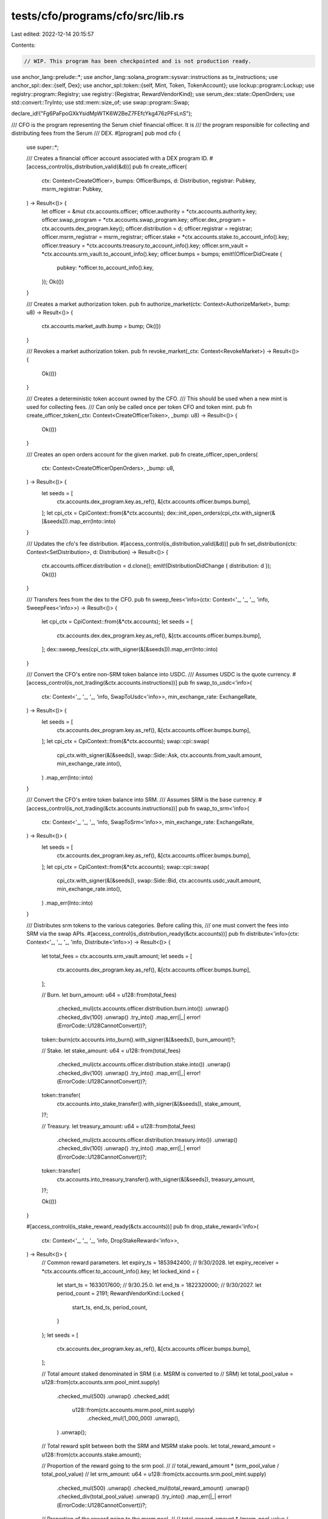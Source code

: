 tests/cfo/programs/cfo/src/lib.rs
=================================

Last edited: 2022-12-14 20:15:57

Contents:

.. code-block:: rs

    // WIP. This program has been checkpointed and is not production ready.

use anchor_lang::prelude::*;
use anchor_lang::solana_program::sysvar::instructions as tx_instructions;
use anchor_spl::dex::{self, Dex};
use anchor_spl::token::{self, Mint, Token, TokenAccount};
use lockup::program::Lockup;
use registry::program::Registry;
use registry::{Registrar, RewardVendorKind};
use serum_dex::state::OpenOrders;
use std::convert::TryInto;
use std::mem::size_of;
use swap::program::Swap;

declare_id!("Fg6PaFpoGXkYsidMpWTK6W2BeZ7FEfcYkg476zPFsLnS");

/// CFO is the program representing the Serum chief financial officer. It is
/// the program responsible for collecting and distributing fees from the Serum
/// DEX.
#[program]
pub mod cfo {
    use super::*;

    /// Creates a financial officer account associated with a DEX program ID.
    #[access_control(is_distribution_valid(&d))]
    pub fn create_officer(
        ctx: Context<CreateOfficer>,
        bumps: OfficerBumps,
        d: Distribution,
        registrar: Pubkey,
        msrm_registrar: Pubkey,
    ) -> Result<()> {
        let officer = &mut ctx.accounts.officer;
        officer.authority = *ctx.accounts.authority.key;
        officer.swap_program = *ctx.accounts.swap_program.key;
        officer.dex_program = ctx.accounts.dex_program.key();
        officer.distribution = d;
        officer.registrar = registrar;
        officer.msrm_registrar = msrm_registrar;
        officer.stake = *ctx.accounts.stake.to_account_info().key;
        officer.treasury = *ctx.accounts.treasury.to_account_info().key;
        officer.srm_vault = *ctx.accounts.srm_vault.to_account_info().key;
        officer.bumps = bumps;
        emit!(OfficerDidCreate {
            pubkey: *officer.to_account_info().key,
        });
        Ok(())
    }

    /// Creates a market authorization token.
    pub fn authorize_market(ctx: Context<AuthorizeMarket>, bump: u8) -> Result<()> {
        ctx.accounts.market_auth.bump = bump;
        Ok(())
    }

    /// Revokes a market authorization token.
    pub fn revoke_market(_ctx: Context<RevokeMarket>) -> Result<()> {
        Ok(())
    }

    /// Creates a deterministic token account owned by the CFO.
    /// This should be used when a new mint is used for collecting fees.
    /// Can only be called once per token CFO and token mint.
    pub fn create_officer_token(_ctx: Context<CreateOfficerToken>, _bump: u8) -> Result<()> {
        Ok(())
    }

    /// Creates an open orders account for the given market.
    pub fn create_officer_open_orders(
        ctx: Context<CreateOfficerOpenOrders>,
        _bump: u8,
    ) -> Result<()> {
        let seeds = [
            ctx.accounts.dex_program.key.as_ref(),
            &[ctx.accounts.officer.bumps.bump],
        ];
        let cpi_ctx = CpiContext::from(&*ctx.accounts);
        dex::init_open_orders(cpi_ctx.with_signer(&[&seeds])).map_err(Into::into)
    }

    /// Updates the cfo's fee distribution.
    #[access_control(is_distribution_valid(&d))]
    pub fn set_distribution(ctx: Context<SetDistribution>, d: Distribution) -> Result<()> {
        ctx.accounts.officer.distribution = d.clone();
        emit!(DistributionDidChange { distribution: d });
        Ok(())
    }

    /// Transfers fees from the dex to the CFO.
    pub fn sweep_fees<'info>(ctx: Context<'_, '_, '_, 'info, SweepFees<'info>>) -> Result<()> {
        let cpi_ctx = CpiContext::from(&*ctx.accounts);
        let seeds = [
            ctx.accounts.dex.dex_program.key.as_ref(),
            &[ctx.accounts.officer.bumps.bump],
        ];
        dex::sweep_fees(cpi_ctx.with_signer(&[&seeds])).map_err(Into::into)
    }

    /// Convert the CFO's entire non-SRM token balance into USDC.
    /// Assumes USDC is the quote currency.
    #[access_control(is_not_trading(&ctx.accounts.instructions))]
    pub fn swap_to_usdc<'info>(
        ctx: Context<'_, '_, '_, 'info, SwapToUsdc<'info>>,
        min_exchange_rate: ExchangeRate,
    ) -> Result<()> {
        let seeds = [
            ctx.accounts.dex_program.key.as_ref(),
            &[ctx.accounts.officer.bumps.bump],
        ];
        let cpi_ctx = CpiContext::from(&*ctx.accounts);
        swap::cpi::swap(
            cpi_ctx.with_signer(&[&seeds]),
            swap::Side::Ask,
            ctx.accounts.from_vault.amount,
            min_exchange_rate.into(),
        )
        .map_err(Into::into)
    }

    /// Convert the CFO's entire token balance into SRM.
    /// Assumes SRM is the base currency.
    #[access_control(is_not_trading(&ctx.accounts.instructions))]
    pub fn swap_to_srm<'info>(
        ctx: Context<'_, '_, '_, 'info, SwapToSrm<'info>>,
        min_exchange_rate: ExchangeRate,
    ) -> Result<()> {
        let seeds = [
            ctx.accounts.dex_program.key.as_ref(),
            &[ctx.accounts.officer.bumps.bump],
        ];
        let cpi_ctx = CpiContext::from(&*ctx.accounts);
        swap::cpi::swap(
            cpi_ctx.with_signer(&[&seeds]),
            swap::Side::Bid,
            ctx.accounts.usdc_vault.amount,
            min_exchange_rate.into(),
        )
        .map_err(Into::into)
    }

    /// Distributes srm tokens to the various categories. Before calling this,
    /// one must convert the fees into SRM via the swap APIs.
    #[access_control(is_distribution_ready(&ctx.accounts))]
    pub fn distribute<'info>(ctx: Context<'_, '_, '_, 'info, Distribute<'info>>) -> Result<()> {
        let total_fees = ctx.accounts.srm_vault.amount;
        let seeds = [
            ctx.accounts.dex_program.key.as_ref(),
            &[ctx.accounts.officer.bumps.bump],
        ];

        // Burn.
        let burn_amount: u64 = u128::from(total_fees)
            .checked_mul(ctx.accounts.officer.distribution.burn.into())
            .unwrap()
            .checked_div(100)
            .unwrap()
            .try_into()
            .map_err(|_| error!(ErrorCode::U128CannotConvert))?;
        token::burn(ctx.accounts.into_burn().with_signer(&[&seeds]), burn_amount)?;

        // Stake.
        let stake_amount: u64 = u128::from(total_fees)
            .checked_mul(ctx.accounts.officer.distribution.stake.into())
            .unwrap()
            .checked_div(100)
            .unwrap()
            .try_into()
            .map_err(|_| error!(ErrorCode::U128CannotConvert))?;
        token::transfer(
            ctx.accounts.into_stake_transfer().with_signer(&[&seeds]),
            stake_amount,
        )?;

        // Treasury.
        let treasury_amount: u64 = u128::from(total_fees)
            .checked_mul(ctx.accounts.officer.distribution.treasury.into())
            .unwrap()
            .checked_div(100)
            .unwrap()
            .try_into()
            .map_err(|_| error!(ErrorCode::U128CannotConvert))?;
        token::transfer(
            ctx.accounts.into_treasury_transfer().with_signer(&[&seeds]),
            treasury_amount,
        )?;

        Ok(())
    }

    #[access_control(is_stake_reward_ready(&ctx.accounts))]
    pub fn drop_stake_reward<'info>(
        ctx: Context<'_, '_, '_, 'info, DropStakeReward<'info>>,
    ) -> Result<()> {
        // Common reward parameters.
        let expiry_ts = 1853942400; // 9/30/2028.
        let expiry_receiver = *ctx.accounts.officer.to_account_info().key;
        let locked_kind = {
            let start_ts = 1633017600; // 9/30.25.0.
            let end_ts = 1822320000; // 9/30/2027.
            let period_count = 2191;
            RewardVendorKind::Locked {
                start_ts,
                end_ts,
                period_count,
            }
        };
        let seeds = [
            ctx.accounts.dex_program.key.as_ref(),
            &[ctx.accounts.officer.bumps.bump],
        ];

        // Total amount staked denominated in SRM (i.e. MSRM is converted to
        // SRM)
        let total_pool_value = u128::from(ctx.accounts.srm.pool_mint.supply)
            .checked_mul(500)
            .unwrap()
            .checked_add(
                u128::from(ctx.accounts.msrm.pool_mint.supply)
                    .checked_mul(1_000_000)
                    .unwrap(),
            )
            .unwrap();

        // Total reward split between both the SRM and MSRM stake pools.
        let total_reward_amount = u128::from(ctx.accounts.stake.amount);

        // Proportion of the reward going to the srm pool.
        //
        // total_reward_amount * (srm_pool_value / total_pool_value)
        //
        let srm_amount: u64 = u128::from(ctx.accounts.srm.pool_mint.supply)
            .checked_mul(500)
            .unwrap()
            .checked_mul(total_reward_amount)
            .unwrap()
            .checked_div(total_pool_value)
            .unwrap()
            .try_into()
            .map_err(|_| error!(ErrorCode::U128CannotConvert))?;

        // Proportion of the reward going to the msrm pool.
        //
        // total_reward_amount * (msrm_pool_value / total_pool_value)
        //
        let msrm_amount = u128::from(ctx.accounts.msrm.pool_mint.supply)
            .checked_mul(total_reward_amount)
            .unwrap()
            .checked_div(total_pool_value)
            .unwrap()
            .try_into()
            .map_err(|_| error!(ErrorCode::U128CannotConvert))?;

        // SRM drop.
        {
            // Drop locked reward.
            let (_, nonce) = Pubkey::find_program_address(
                &[
                    ctx.accounts.srm.registrar.to_account_info().key.as_ref(),
                    ctx.accounts.srm.vendor.to_account_info().key.as_ref(),
                ],
                ctx.accounts.token_program.key,
            );
            registry::cpi::drop_reward(
                ctx.accounts.into_srm_reward().with_signer(&[&seeds[..]]),
                locked_kind.clone(),
                srm_amount.try_into().unwrap(),
                expiry_ts,
                expiry_receiver,
                nonce,
            )?;

            // Drop unlocked reward.
            registry::cpi::drop_reward(
                ctx.accounts.into_srm_reward().with_signer(&[&seeds[..]]),
                RewardVendorKind::Unlocked,
                srm_amount,
                expiry_ts,
                expiry_receiver,
                nonce,
            )?;
        }

        // MSRM drop.
        {
            // Drop locked reward.
            let (_, nonce) = Pubkey::find_program_address(
                &[
                    ctx.accounts.msrm.registrar.to_account_info().key.as_ref(),
                    ctx.accounts.msrm.vendor.to_account_info().key.as_ref(),
                ],
                ctx.accounts.token_program.key,
            );
            registry::cpi::drop_reward(
                ctx.accounts.into_msrm_reward().with_signer(&[&seeds[..]]),
                locked_kind,
                msrm_amount,
                expiry_ts,
                expiry_receiver,
                nonce,
            )?;

            // Drop unlocked reward.
            registry::cpi::drop_reward(
                ctx.accounts.into_msrm_reward().with_signer(&[&seeds[..]]),
                RewardVendorKind::Unlocked,
                msrm_amount,
                expiry_ts,
                expiry_receiver,
                nonce,
            )?;
        }

        Ok(())
    }
}

// Context accounts.

#[derive(Accounts)]
#[instruction(bumps: OfficerBumps)]
pub struct CreateOfficer<'info> {
    #[account(
        init,
        seeds = [dex_program.key.as_ref()],
        bump,
        payer = authority,
        space = Officer::LEN + 8
    )]
    officer: Box<Account<'info, Officer>>,
    #[account(
        init,
        seeds = [b"token", officer.key().as_ref(), srm_mint.key().as_ref()],
        bump,
        payer = authority,
        token::mint = srm_mint,
        token::authority = officer
    )]
    srm_vault: Box<Account<'info, TokenAccount>>,
    #[account(
        init,
        seeds = [b"token", officer.key().as_ref(), usdc_mint.key().as_ref()],
        bump,
        payer = authority,
        token::mint = usdc_mint,
        token::authority = officer
    )]
    usdc_vault: Box<Account<'info, TokenAccount>>,
    #[account(
        init,
        seeds = [b"stake", officer.key().as_ref()],
        bump,
        payer = authority,
        token::mint = srm_mint,
        token::authority = officer
    )]
    stake: Box<Account<'info, TokenAccount>>,
    #[account(
        init,
        seeds = [b"treasury", officer.key().as_ref()],
        bump,
        payer = authority,
        token::mint = srm_mint,
        token::authority = officer
    )]
    treasury: Box<Account<'info, TokenAccount>>,
    #[account(mut)]
    authority: Signer<'info>,
    #[cfg_attr(
        not(feature = "test"),
        account(address = mint::SRM),
    )]
    srm_mint: Box<Account<'info, Mint>>,
    #[cfg_attr(
        not(feature = "test"),
        account(address = mint::USDC),
    )]
    usdc_mint: Box<Account<'info, Mint>>,
    dex_program: Program<'info, Dex>,
    swap_program: Program<'info, Swap>,
    system_program: Program<'info, System>,
    token_program: Program<'info, Token>,
    rent: Sysvar<'info, Rent>,
}

#[derive(Accounts)]
#[instruction(bump: u8)]
pub struct AuthorizeMarket<'info> {
    #[account(has_one = authority)]
    officer: Account<'info, Officer>,
    authority: Signer<'info>,
    #[account(
        init,
        payer = payer,
        seeds = [b"market-auth", officer.key().as_ref(), market.key.as_ref()],
        bump,
        space = MarketAuth::LEN + 8
    )]
    market_auth: Account<'info, MarketAuth>,
    #[account(mut)]
    payer: Signer<'info>,
    // Not read or written to so not validated.
    market: UncheckedAccount<'info>,
    system_program: Program<'info, System>,
}

#[derive(Accounts)]
pub struct RevokeMarket<'info> {
    #[account(has_one = authority)]
    pub officer: Account<'info, Officer>,
    pub authority: Signer<'info>,
    #[account(mut, close = payer)]
    pub auth: Account<'info, MarketAuth>,
    pub payer: Signer<'info>,
}

#[derive(Accounts)]
#[instruction(bump: u8)]
pub struct CreateOfficerToken<'info> {
    officer: Account<'info, Officer>,
    #[account(
        init,
        seeds = [b"token", officer.key().as_ref(), mint.key().as_ref()],
        bump,
        token::mint = mint,
        token::authority = officer,
        payer = payer
    )]
    token: Account<'info, TokenAccount>,
    mint: Account<'info, Mint>,
    #[account(mut)]
    payer: Signer<'info>,
    system_program: Program<'info, System>,
    token_program: Program<'info, Token>,
    rent: Sysvar<'info, Rent>,
}

#[derive(Accounts)]
#[instruction(bump: u8)]
pub struct CreateOfficerOpenOrders<'info> {
    officer: Account<'info, Officer>,
    #[account(
        init,
        seeds = [b"open-orders", officer.key().as_ref(), market.key.as_ref()],
        bump,
        space = 12 + size_of::<OpenOrders>(),
        payer = payer,
        owner = dex::ID,
    )]
    open_orders: UncheckedAccount<'info>,
    #[account(mut)]
    payer: Signer<'info>,
    dex_program: Program<'info, Dex>,
    system_program: Program<'info, System>,
    rent: Sysvar<'info, Rent>,
    // Used for CPI. Not read or written so not validated.
    market: UncheckedAccount<'info>,
}

#[derive(Accounts)]
pub struct SetDistribution<'info> {
    #[account(has_one = authority)]
    officer: Account<'info, Officer>,
    authority: Signer<'info>,
}

#[derive(Accounts)]
pub struct SweepFees<'info> {
    #[account(
        seeds = [dex.dex_program.key.as_ref()],
        bump = officer.bumps.bump,
    )]
    officer: Account<'info, Officer>,
    #[account(
        mut,
        seeds = [b"token", officer.key().as_ref(), mint.key().as_ref()],
        bump,
    )]
    sweep_vault: Account<'info, TokenAccount>,
    mint: Account<'info, Mint>,
    dex: DexAccounts<'info>,
}

// DexAccounts are safe because they are used for CPI only.
// They are not read or written and so are not validated.
#[derive(Accounts)]
pub struct DexAccounts<'info> {
    #[account(mut)]
    market: UncheckedAccount<'info>,
    #[account(mut)]
    pc_vault: UncheckedAccount<'info>,
    sweep_authority: UncheckedAccount<'info>,
    vault_signer: UncheckedAccount<'info>,
    dex_program: Program<'info, Dex>,
    token_program: Program<'info, Token>,
}

#[derive(Accounts)]
pub struct SwapToUsdc<'info> {
    #[account(
        seeds = [dex_program.key.as_ref()],
        bump = officer.bumps.bump,
    )]
    officer: Box<Account<'info, Officer>>,
    market: DexMarketAccounts<'info>,
    #[account(
        seeds = [b"market-auth", officer.key().as_ref(), market.market.key.as_ref()],
        bump = market_auth.bump,
    )]
    market_auth: Account<'info, MarketAuth>,
    #[account(
        mut,
        constraint = &officer.treasury != &from_vault.key(),
        constraint = &officer.stake != &from_vault.key(),
    )]
    from_vault: Box<Account<'info, TokenAccount>>,
    #[account(
        mut,
        seeds = [b"token", officer.key().as_ref(), usdc_mint.key().as_ref()],
        bump,
    )]
    usdc_vault: Box<Account<'info, TokenAccount>>,
    #[cfg_attr(not(feature = "test"), account(address = mint::USDC))]
    usdc_mint: Box<Account<'info, Mint>>,
    swap_program: Program<'info, Swap>,
    dex_program: Program<'info, Dex>,
    token_program: Program<'info, Token>,
    #[account(address = tx_instructions::ID)]
    instructions: UncheckedAccount<'info>,
    rent: Sysvar<'info, Rent>,
}

#[derive(Accounts)]
#[instruction(bump: u8)]
pub struct SwapToSrm<'info> {
    #[account(
        seeds = [dex_program.key.as_ref()],
        bump = officer.bumps.bump,
    )]
    officer: Box<Account<'info, Officer>>,
    market: DexMarketAccounts<'info>,
    #[account(
        seeds = [b"market-auth", officer.key().as_ref(), market.market.key.as_ref()],
        bump = market_auth.bump,
    )]
    market_auth: Account<'info, MarketAuth>,
    #[account(
        mut,
        seeds = [b"token", officer.key().as_ref(), usdc_mint.key().as_ref()],
        bump,
    )]
    usdc_vault: Box<Account<'info, TokenAccount>>,
    #[account(
        mut,
        seeds = [b"token", officer.key().as_ref(), srm_mint.key().as_ref()],
        bump,
    )]
    srm_vault: Box<Account<'info, TokenAccount>>,
    #[cfg_attr(not(feature = "test"), account(address = mint::SRM))]
    srm_mint: Box<Account<'info, Mint>>,
    #[cfg_attr(not(feature = "test"), account(address = mint::USDC))]
    usdc_mint: Box<Account<'info, Mint>>,
    swap_program: Program<'info, Swap>,
    dex_program: Program<'info, Dex>,
    token_program: Program<'info, Token>,
    #[account(address = tx_instructions::ID)]
    instructions: UncheckedAccount<'info>,
    rent: Sysvar<'info, Rent>,
}

// Dex accounts are used for CPI only.
// They are not read or written and so are not validated.
#[derive(Accounts)]
pub struct DexMarketAccounts<'info> {
    #[account(mut)]
    market: UncheckedAccount<'info>,
    #[account(mut)]
    open_orders: UncheckedAccount<'info>,
    #[account(mut)]
    request_queue: UncheckedAccount<'info>,
    #[account(mut)]
    event_queue: UncheckedAccount<'info>,
    #[account(mut)]
    bids: UncheckedAccount<'info>,
    #[account(mut)]
    asks: UncheckedAccount<'info>,
    // The `spl_token::Account` that funds will be taken from, i.e., transferred
    // from the user into the market's vault.
    //
    // For bids, this is the base currency. For asks, the quote.
    #[account(mut)]
    order_payer_token_account: UncheckedAccount<'info>,
    // Also known as the "base" currency. For a given A/B market,
    // this is the vault for the A mint.
    #[account(mut)]
    coin_vault: UncheckedAccount<'info>,
    // Also known as the "quote" currency. For a given A/B market,
    // this is the vault for the B mint.
    #[account(mut)]
    pc_vault: UncheckedAccount<'info>,
    // PDA owner of the DEX's token accounts for base + quote currencies.
    vault_signer: UncheckedAccount<'info>,
}

#[derive(Accounts)]
pub struct Distribute<'info> {
    #[account(
        has_one = srm_vault,
        has_one = treasury,
        has_one = stake,
    )]
    officer: Box<Account<'info, Officer>>,
    #[account(mut)]
    treasury: Box<Account<'info, TokenAccount>>,
    #[account(mut)]
    stake: Account<'info, TokenAccount>,
    #[account(mut)]
    srm_vault: Account<'info, TokenAccount>,
    #[account(mut)]
    srm_mint: Account<'info, Mint>,
    token_program: Program<'info, Token>,
    dex_program: Program<'info, Dex>,
}

#[derive(Accounts)]
pub struct DropStakeReward<'info> {
    #[account(
        has_one = stake,
        constraint = srm.registrar.key == &officer.registrar,
        constraint = msrm.registrar.key == &officer.msrm_registrar,
    )]
    officer: Box<Account<'info, Officer>>,
    #[account(
        seeds = [b"stake", officer.key().as_ref()],
        bump = officer.bumps.stake,
    )]
    stake: Box<Account<'info, TokenAccount>>,
    #[cfg_attr(
        not(feature = "test"),
        account(address = mint::SRM),
    )]
    mint: UncheckedAccount<'info>,
    srm: DropStakeRewardPool<'info>,
    msrm: DropStakeRewardPool<'info>,
    msrm_registrar: Box<Account<'info, Registrar>>,
    token_program: Program<'info, Token>,
    registry_program: Program<'info, Registry>,
    lockup_program: Program<'info, Lockup>,
    dex_program: Program<'info, Dex>,
    clock: Sysvar<'info, Clock>,
    rent: Sysvar<'info, Rent>,
}

// Don't bother doing validation on the individual accounts. Allow the stake
// program to handle it.
#[derive(Accounts)]
pub struct DropStakeRewardPool<'info> {
    registrar: UncheckedAccount<'info>,
    reward_event_q: UncheckedAccount<'info>,
    pool_mint: Account<'info, Mint>,
    vendor: UncheckedAccount<'info>,
    vendor_vault: UncheckedAccount<'info>,
}

// Accounts.

/// Officer represents a deployed instance of the CFO mechanism. It is tied
/// to a single deployment of the dex program.
///
/// PDA - [dex_program_id].
#[account]
pub struct Officer {
    // Priviledged account.
    pub authority: Pubkey, // 32
    // Vault holding the officer's SRM tokens prior to distribution.
    pub srm_vault: Pubkey, // 32
    // Escrow SRM vault holding tokens which are dropped onto stakers.
    pub stake: Pubkey, // 32
    // SRM token account to send treasury earned tokens to.
    pub treasury: Pubkey, // 32
    // Defines the fee distribution, i.e., what percent each fee category gets.
    pub distribution: Distribution, // Distribution::LEN
    // Swap frontend for the dex.
    pub swap_program: Pubkey, // 32
    // Dex program the officer is associated with.
    pub dex_program: Pubkey, // 32
    // SRM stake pool address
    pub registrar: Pubkey, // 32
    // MSRM stake pool address.
    pub msrm_registrar: Pubkey, // 32
    // Bump seeds for pdas.
    pub bumps: OfficerBumps, // OfficerBumps::LEN
}

impl Officer {
    pub const LEN: usize = 8 * 32 + Distribution::LEN + OfficerBumps::LEN;
}

/// MarketAuth represents an authorization token created by the Officer
/// authority. This is used as an authorization token which allows one to
/// permissionlessly invoke the swap instructions on the market. Without this
/// one would be able to create their own market with prices unfavorable
/// to the smart contract (and subsequently swap on it).
///
/// Because a PDA is used here, the account existing (without a tombstone) is
/// proof of the validity of a given market, which means that anyone can use
/// the vault here to swap.
///
/// PDA - [b"market-auth", officer, market_address]
#[account]
pub struct MarketAuth {
    // Bump seed for this account's PDA.
    pub bump: u8, // 1
}

impl MarketAuth {
    pub const LEN: usize = 1;
}

#[derive(AnchorSerialize, AnchorDeserialize, Clone, Default)]
pub struct OfficerBumps {
    pub bump: u8,     // 1
    pub srm: u8,      // 1
    pub usdc: u8,     // 1
    pub stake: u8,    // 1
    pub treasury: u8, // 1
}

impl OfficerBumps {
    pub const LEN: usize = 5;
}

#[derive(AnchorSerialize, AnchorDeserialize, Default, Clone)]
pub struct Distribution {
    burn: u8,     // 1
    stake: u8,    // 1
    treasury: u8, // 1
}

impl Distribution {
    pub const LEN: usize = 3;
}

// CpiContext transformations.

impl<'info> From<&CreateOfficerOpenOrders<'info>>
    for CpiContext<'_, '_, '_, 'info, dex::InitOpenOrders<'info>>
{
    fn from(accs: &CreateOfficerOpenOrders<'info>) -> Self {
        let program = accs.dex_program.to_account_info();
        let accounts = dex::InitOpenOrders {
            open_orders: accs.open_orders.to_account_info(),
            authority: accs.officer.to_account_info(),
            market: accs.market.to_account_info(),
            rent: accs.rent.to_account_info(),
        };
        CpiContext::new(program, accounts)
    }
}

impl<'info> From<&SweepFees<'info>> for CpiContext<'_, '_, '_, 'info, dex::SweepFees<'info>> {
    fn from(sweep: &SweepFees<'info>) -> Self {
        let program = sweep.dex.dex_program.to_account_info();
        let accounts = dex::SweepFees {
            market: sweep.dex.market.to_account_info(),
            pc_vault: sweep.dex.pc_vault.to_account_info(),
            sweep_authority: sweep.dex.sweep_authority.to_account_info(),
            sweep_receiver: sweep.sweep_vault.to_account_info(),
            vault_signer: sweep.dex.vault_signer.to_account_info(),
            token_program: sweep.dex.token_program.to_account_info(),
        };
        CpiContext::new(program.to_account_info(), accounts)
    }
}

impl<'info> From<&SwapToSrm<'info>>
    for CpiContext<'_, '_, '_, 'info, swap::cpi::accounts::Swap<'info>>
{
    fn from(accs: &SwapToSrm<'info>) -> Self {
        let program = accs.swap_program.to_account_info();
        let accounts = swap::cpi::accounts::Swap {
            market: swap::cpi::accounts::MarketAccounts {
                market: accs.market.market.to_account_info(),
                open_orders: accs.market.open_orders.to_account_info(),
                request_queue: accs.market.request_queue.to_account_info(),
                event_queue: accs.market.event_queue.to_account_info(),
                bids: accs.market.bids.to_account_info(),
                asks: accs.market.asks.to_account_info(),
                order_payer_token_account: accs.market.order_payer_token_account.to_account_info(),
                coin_vault: accs.market.coin_vault.to_account_info(),
                pc_vault: accs.market.pc_vault.to_account_info(),
                vault_signer: accs.market.vault_signer.to_account_info(),
                coin_wallet: accs.srm_vault.to_account_info(),
            },
            authority: accs.officer.to_account_info(),
            pc_wallet: accs.usdc_vault.to_account_info(),
            dex_program: accs.dex_program.to_account_info(),
            token_program: accs.token_program.to_account_info(),
            rent: accs.rent.to_account_info(),
        };
        CpiContext::new(program.to_account_info(), accounts)
    }
}

impl<'info> From<&SwapToUsdc<'info>>
    for CpiContext<'_, '_, '_, 'info, swap::cpi::accounts::Swap<'info>>
{
    fn from(accs: &SwapToUsdc<'info>) -> Self {
        let program = accs.swap_program.to_account_info();
        let accounts = swap::cpi::accounts::Swap {
            market: swap::cpi::accounts::MarketAccounts {
                market: accs.market.market.to_account_info(),
                open_orders: accs.market.open_orders.to_account_info(),
                request_queue: accs.market.request_queue.to_account_info(),
                event_queue: accs.market.event_queue.to_account_info(),
                bids: accs.market.bids.to_account_info(),
                asks: accs.market.asks.to_account_info(),
                order_payer_token_account: accs.market.order_payer_token_account.to_account_info(),
                coin_vault: accs.market.coin_vault.to_account_info(),
                pc_vault: accs.market.pc_vault.to_account_info(),
                vault_signer: accs.market.vault_signer.to_account_info(),
                coin_wallet: accs.from_vault.to_account_info(),
            },
            authority: accs.officer.to_account_info(),
            pc_wallet: accs.usdc_vault.to_account_info(),
            dex_program: accs.dex_program.to_account_info(),
            token_program: accs.token_program.to_account_info(),
            rent: accs.rent.to_account_info(),
        };
        CpiContext::new(program.to_account_info(), accounts)
    }
}

impl<'info> Distribute<'info> {
    fn into_burn(&self) -> CpiContext<'_, '_, '_, 'info, token::Burn<'info>> {
        let program = self.token_program.to_account_info();
        let accounts = token::Burn {
            mint: self.srm_mint.to_account_info(),
            from: self.srm_vault.to_account_info(),
            authority: self.officer.to_account_info(),
        };
        CpiContext::new(program, accounts)
    }

    fn into_stake_transfer(&self) -> CpiContext<'_, '_, '_, 'info, token::Transfer<'info>> {
        let program = self.token_program.to_account_info();
        let accounts = token::Transfer {
            from: self.srm_vault.to_account_info(),
            to: self.stake.to_account_info(),
            authority: self.officer.to_account_info(),
        };
        CpiContext::new(program, accounts)
    }

    fn into_treasury_transfer(&self) -> CpiContext<'_, '_, '_, 'info, token::Transfer<'info>> {
        let program = self.token_program.to_account_info();
        let accounts = token::Transfer {
            from: self.srm_vault.to_account_info(),
            to: self.treasury.to_account_info(),
            authority: self.officer.to_account_info(),
        };
        CpiContext::new(program, accounts)
    }
}

impl<'info> DropStakeReward<'info> {
    fn into_srm_reward(
        &self,
    ) -> CpiContext<'_, '_, '_, 'info, registry::cpi::accounts::DropReward<'info>> {
        let program = self.registry_program.clone();
        let accounts = registry::cpi::accounts::DropReward {
            registrar: self.srm.registrar.to_account_info(),
            reward_event_q: self.srm.reward_event_q.to_account_info(),
            pool_mint: self.srm.pool_mint.to_account_info(),
            vendor: self.srm.vendor.to_account_info(),
            vendor_vault: self.srm.vendor_vault.to_account_info(),
            depositor: self.stake.to_account_info(),
            depositor_authority: self.officer.to_account_info(),
            token_program: self.token_program.to_account_info(),
            clock: self.clock.to_account_info(),
            rent: self.rent.to_account_info(),
        };
        CpiContext::new(program.to_account_info(), accounts)
    }

    fn into_msrm_reward(
        &self,
    ) -> CpiContext<'_, '_, '_, 'info, registry::cpi::accounts::DropReward<'info>> {
        let program = self.registry_program.clone();
        let accounts = registry::cpi::accounts::DropReward {
            registrar: self.msrm.registrar.to_account_info(),
            reward_event_q: self.msrm.reward_event_q.to_account_info(),
            pool_mint: self.msrm.pool_mint.to_account_info(),
            vendor: self.msrm.vendor.to_account_info(),
            vendor_vault: self.msrm.vendor_vault.to_account_info(),
            depositor: self.stake.to_account_info(),
            depositor_authority: self.officer.to_account_info(),
            token_program: self.token_program.to_account_info(),
            clock: self.clock.to_account_info(),
            rent: self.rent.to_account_info(),
        };
        CpiContext::new(program.to_account_info(), accounts)
    }
}

// Events.

#[event]
pub struct DistributionDidChange {
    distribution: Distribution,
}

#[event]
pub struct OfficerDidCreate {
    pubkey: Pubkey,
}

// Error.

#[error_code]
pub enum ErrorCode {
    #[msg("Distribution does not add to 100")]
    InvalidDistribution,
    #[msg("u128 cannot be converted into u64")]
    U128CannotConvert,
    #[msg("Only one instruction is allowed for this transaction")]
    TooManyInstructions,
    #[msg("Not enough SRM has been accumulated to distribute")]
    InsufficientDistributionAmount,
    #[msg("Must drop more SRM onto the stake pool")]
    InsufficientStakeReward,
}

// Access control.

fn is_distribution_valid(d: &Distribution) -> Result<()> {
    if d.burn + d.stake + d.treasury != 100 {
        return err!(ErrorCode::InvalidDistribution);
    }
    Ok(())
}

fn is_distribution_ready(accounts: &Distribute) -> Result<()> {
    if accounts.srm_vault.amount < 1_000_000 {
        return err!(ErrorCode::InsufficientDistributionAmount);
    }
    Ok(())
}

// `ixs` must be the Instructions sysvar.
fn is_not_trading(ixs: &UncheckedAccount) -> Result<()> {
    let data = ixs.try_borrow_data()?;
    match tx_instructions::load_instruction_at(1, &data) {
        Ok(_) => err!(ErrorCode::TooManyInstructions),
        Err(_) => Ok(()),
    }
}

fn is_stake_reward_ready(accounts: &DropStakeReward) -> Result<()> {
    // Min drop is 15,0000 SRM.
    let min_reward: u64 = 15_000_000_000;
    if accounts.stake.amount < min_reward {
        return err!(ErrorCode::InsufficientStakeReward);
    }
    Ok(())
}

// Redefintions.
//
// The following types are redefined so that they can be parsed into the IDL,
// since Anchor doesn't yet support idl parsing across multiple crates.

#[derive(AnchorSerialize, AnchorDeserialize)]
pub struct ExchangeRate {
    rate: u64,
    from_decimals: u8,
    quote_decimals: u8,
    strict: bool,
}

impl From<ExchangeRate> for swap::ExchangeRate {
    fn from(e: ExchangeRate) -> Self {
        let ExchangeRate {
            rate,
            from_decimals,
            quote_decimals,
            strict,
        } = e;
        Self {
            rate,
            from_decimals,
            quote_decimals,
            strict,
        }
    }
}



